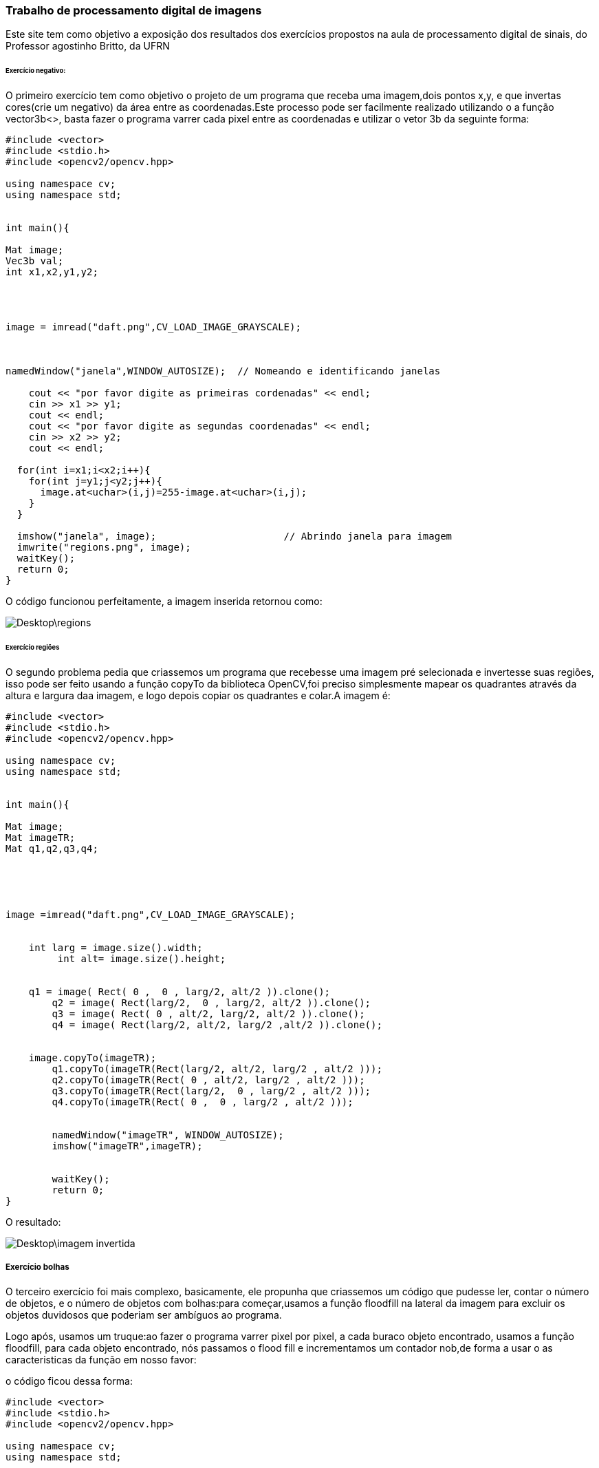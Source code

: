 === Trabalho de processamento digital de imagens

Este site tem como objetivo a exposição dos resultados dos exercícios propostos na aula de processamento digital de sinais, do Professor agostinho Britto, da UFRN


====== Exercício  negativo:
O primeiro exercício tem como objetivo o projeto de um programa que receba uma imagem,dois pontos x,y, e que invertas cores(crie um negativo) da área entre as coordenadas.Este processo pode ser facilmente realizado utilizando o a função vector3b<>, basta fazer o programa varrer cada pixel entre as coordenadas e utilizar o vetor 3b da seguinte forma:

[source,c++]
-----------------
#include <vector>
#include <stdio.h>
#include <opencv2/opencv.hpp>

using namespace cv;
using namespace std;


int main(){

Mat image;
Vec3b val;
int x1,x2,y1,y2;




image = imread("daft.png",CV_LOAD_IMAGE_GRAYSCALE);



namedWindow("janela",WINDOW_AUTOSIZE);	// Nomeando e identificando janelas

    cout << "por favor digite as primeiras cordenadas" << endl;
    cin >> x1 >> y1;
    cout << endl;
    cout << "por favor digite as segundas coordenadas" << endl;
    cin >> x2 >> y2;
    cout << endl;

  for(int i=x1;i<x2;i++){
    for(int j=y1;j<y2;j++){
      image.at<uchar>(i,j)=255-image.at<uchar>(i,j);			
    }
  }

  imshow("janela", image);  			// Abrindo janela para imagem
  imwrite("regions.png", image);
  waitKey();
  return 0;
}


-----------------
O código funcionou perfeitamente, a imagem inserida retornou como:

image::Desktop\regions.png[]





====== Exercício regiões

O segundo problema pedia que criassemos um programa que recebesse uma imagem pré selecionada e invertesse suas regiões, isso pode ser feito usando a função copyTo da biblioteca OpenCV,foi preciso simplesmente mapear os quadrantes através da altura e largura daa imagem, e logo depois copiar os quadrantes e colar.A 
imagem é:

[source,c++]
-----------------
#include <vector>
#include <stdio.h>
#include <opencv2/opencv.hpp>

using namespace cv;
using namespace std;


int main(){

Mat image;
Mat imageTR;
Mat q1,q2,q3,q4;





image =imread("daft.png",CV_LOAD_IMAGE_GRAYSCALE);


    int larg = image.size().width;
	 int alt= image.size().height;


    q1 = image( Rect( 0 ,  0 , larg/2, alt/2 )).clone();
	q2 = image( Rect(larg/2,  0 , larg/2, alt/2 )).clone();
	q3 = image( Rect( 0 , alt/2, larg/2, alt/2 )).clone();
	q4 = image( Rect(larg/2, alt/2, larg/2 ,alt/2 )).clone();


    image.copyTo(imageTR);
	q1.copyTo(imageTR(Rect(larg/2, alt/2, larg/2 , alt/2 )));
	q2.copyTo(imageTR(Rect( 0 , alt/2, larg/2 , alt/2 )));
	q3.copyTo(imageTR(Rect(larg/2,  0 , larg/2 , alt/2 )));
	q4.copyTo(imageTR(Rect( 0 ,  0 , larg/2 , alt/2 )));


	namedWindow("imageTR", WINDOW_AUTOSIZE);
	imshow("imageTR",imageTR);


	waitKey();
	return 0;
}













-----------------
O resultado:

image::Desktop\imagem invertida.png[]







===== Exercício bolhas

O terceiro exercício foi mais complexo, basicamente, ele propunha que criassemos um código que pudesse ler, contar o número de objetos, e o número de objetos com bolhas:para começar,usamos a função floodfill na lateral da imagem para excluir os objetos duvidosos que poderiam ser ambíguos ao programa.

Logo após, usamos um truque:ao fazer o programa varrer pixel por pixel, a cada buraco objeto encontrado, usamos a função floodfill, para cada objeto encontrado, nós passamos o flood fill e incrementamos um contador nob,de forma a usar o as caracteristicas da função em nosso favor:

o código ficou dessa forma:

[source,c++]
-----------------
#include <vector>
#include <stdio.h>
#include <opencv2/opencv.hpp>

using namespace cv;
using namespace std;




using namespace cv;
using namespace std;

int main(){
	Mat image, ImagemLimpa;
	int larg, alt;
	int nob, nobM, noobjectsB, nobSemBuracos, noburacos;

	CvPoint p;
	image = imread("bolha.png",CV_LOAD_IMAGE_GRAYSCALE);


	larg = image.size().width; // funções para conseguir a altura e largura da imagem
	alt = image.size().height;

	p.x = 0;
	p.y = 0; // iniciando no pixel 0;




	image.copyTo(ImagemLimpa); // esta função remove as bolhas incompreensíveis para o programa, utiliza o flood fill e o ponto CV,para varrer cada coluna e cada linha da borda

	for (int i = 0; i<alt; i++ ){
		if (image.at<uchar>(i,0) == 255 ){
			p.x = 0;
			p.y = i;
			floodFill(ImagemLimpa,p,0);
		}else if(image.at<uchar>(i,larg-1) == 255 ){
			p.x = larg-1;
			p.y = i;
			floodFill(ImagemLimpa,p,0);  // para cada pixel branco encontrado nas colunas, utiliza o floodfill para pintar de preto
		}
	}
	for (int j = 0; j<larg; j++ ){
		if (image.at<uchar>(0,j) == 255 ){
			p.x = j;
			p.y = 0;
			floodFill(ImagemLimpa,p,0);
		}else if(image.at<uchar>(alt-1,j) == 255 ){
			p.x = j;
			p.y = alt-1;
			floodFill(ImagemLimpa,p,0); //mesma ideia,só que com linhas
		}
	}
	imshow("ImagemLimpa",ImagemLimpa);
	imwrite("imagem limpa sem bolhas.png", ImagemLimpa);



	nob=0;
	nobM=0;
	for(int i=0; i<alt; i++){
		for(int j=0; j<larg; j++){
			if(ImagemLimpa.at<uchar>(i,j) == 255){   //com  imagem sem as bolhas nas bordas, hora de começar a contar os objetos, para fazer isso, faz o programa  varrer a image

				nob++;
				p.x = j;
				p.y = i;
				floodFill(ImagemLimpa,p,nob);   // Para cada pixel branco encontrado, o contador é incrementado,e então usamos o floodfill para pintar todos de cinza

				if(nob == 255){
					nobM = nobM + nob;
					nob = 0;

				}
				floodFill(ImagemLimpa,p,50);
			}
		}
	}
	nob =  nob + nobM;
	imshow("sem bolhas borda rotulada",ImagemLimpa);
	imwrite("sem bolhas borda rotulada.png",ImagemLimpa);




	noburacos = 0;

	noobjectsB = 0;


	p.x = 0;


	p.y = 0;
	floodFill(ImagemLimpa,p,128);


	for(int i = 0; i< alt; i++){
		for(int j = 0; j<larg; j++){
			if(ImagemLimpa.at<uchar>(i,j) == 0){
				noburacos++;
				noobjectsB++;
				p.x = j;
				p.y = i;
				floodFill(ImagemLimpa,p,noburacos);
			}
		}
	}
	imshow("buracos rotulados",ImagemLimpa);
	imwrite("buracos rotulados.png",ImagemLimpa);

	nobSemBuracos =  nob - noobjectsB;

	cout << "Numero de objetos fora da borda: " << nob << endl;
	cout << "Numero de objetos sem buracos: " << nobSemBuracos << endl;
	cout << "Numero de objetos com buracos: " << noobjectsB << endl;
	cout << "Numero de buracos: " << noburacos << endl;


	waitKey();
	return 0;

}

-----------------

Os resultados foram:o contador contou corretamente todas as bolhas e o resultado das funções floodfill:

image::Desktop\bolhas.png[]


image::Desktop\sembolhasborda.png[]
image::Desktop\BRot.png[]

image::Desktop\buracosrotulados.png[]


===== Exercício  histograma:

O exercício 5 pedia que criassemos um programa que calculasse e equalizasse histogramas:
por motivos de conveniência o programa foi feito usando escalas de cinza para facilitar:

O programa utiliza funções padrões do openCV, ao abrir a imagem em tons de cinza, e enquanto a imagem é trasmitida utilizamos a função calcHistogram para calcular, equalize pra equalizar e então criamos uma imagem através da função line para mostrar.

o código
[source,c++]
-----------------

#include <vector>
#include <stdio.h>
#include <opencv2/opencv.hpp>
#include "opencv2/highgui/highgui.hpp"
#include <iostream>



using namespace std;
using namespace cv;
void detecta(Mat nova, Mat velha, int diferenca){
  for(int i=0;i<velha.rows;i++){
    for(int j=0;j<velha.cols;j++){
      if(abs(nova.at<uchar>(i,j) - velha.at<uchar>(i,j) > diferenca)){
        cout << "Movimento detectado no pixel (" << i << ", " << j << ")" << endl;

      }
    }
  }
}
int main()
{  Mat image,imggrayscale, imgequalize;

  int width, height;


  vector<Mat> planes;
  Mat hist, histnew;
  int nbins = 256;// número de "bins" no histograma, ou o número de colunas
  float range[] = {0, 256};
  const float *histrange = { range };
  bool uniform = true;
  bool acummulate = false;
    VideoCapture cap(0);
    if(!cap.isOpened()){
        cerr << "nenhuma câmera detectada" << endl;
        return -1;
    }

    while(true){
        cap >> image;
        if(image.empty()){
            cerr << "frame inválido" << endl;
            continue;
        }


        imshow("normal",image);
        waitKey(5);


        width  = cap.get(CV_CAP_PROP_FRAME_WIDTH);// função padrão do openCV,declara que a altura é a altura captada pela função durante o processo
  height = cap.get(CV_CAP_PROP_FRAME_HEIGHT);

  cout << "largura = " << width << endl;
  cout << "altura  = " << height << endl;

  int histw = nbins, histh = nbins/2;
  Mat histImg(histh, histw, CV_8UC1, Scalar(0,0,0));

  Mat histImgNova(histh, histw, CV_8UC1, Scalar(0,0,0));


  while(1){



    cvtColor(image, imggrayscale, CV_BGR2GRAY);
    equalizeHist(imggrayscale,imgequalize);

    calcHist(&imggrayscale, 1, 0, Mat(), hist, 1,
             &nbins, &histrange,
             uniform, acummulate);

    calcHist(&imgequalize, 1, 0, Mat(), histnew, 1,
             &nbins, &histrange,
             uniform, acummulate);

    normalize(hist, hist, 0, histImg.rows, NORM_MINMAX, -1, Mat());
    normalize(histnew, histnew, 0, histImgNova.rows, NORM_MINMAX, -1, Mat());

    histImg.setTo(Scalar(0));
    histImgNova.setTo(Scalar(0));

    for(int i=0; i<nbins; i++){
      line(histImg,
           Point(i, histh),
           Point(i, histh-cvRound(hist.at<float>(i))),
           Scalar(120, 120, 255), 1, 8, 0);
      line(histImgNova,
           Point(i, histh),
           Point(i, histh-cvRound(histnew.at<float>(i))),
           Scalar(120, 255, 255), 1, 8, 0);
    }
    histImg.copyTo(imgequalize(Rect(0, 0       ,nbins, histh)));
    histImgNova.copyTo(imggrayscale(Rect(0, 0       ,nbins, histh)));



    imshow("normal em cinza", imggrayscale);

    imshow("equalizada", imgequalize);

    if(waitKey(30) >= 0) break;

  }
   }

  return 0;

}



-----------------
O resultado pode ser visto :

image::Desktop\histograma.png[]


====== exercício detecção

Este exercício utiliza o principio do histograma para criar um detector de movimentos.Basta usar fazer um código que calcule histogramas de frames diferentes, e usar uma função para compara-los

o código

[source,c++]
-----------------

#include <vector>
#include <stdio.h>
#include <opencv2/opencv.hpp>
#include "opencv2/highgui/highgui.hpp"
#include <iostream>




using namespace cv;
using namespace std;

int main( ){
	Mat image;
	int width, height;

	vector<Mat> planes;
	int nbins = 64;
	float range[] = {0,256};
	const float *histange = { range };
	bool uniform = true, acummulate = false;
	double compare;

	Mat hist, histA;

	 VideoCapture cap(0);
    if(!cap.isOpened()){
        cerr << "nenhuma câmera detectada" << endl;
        return -1;
    }

    while(true){
        cap >> image;
        if(image.empty()){
            cerr << "frame inválido" << endl;
            continue;
        }

  	}

  	width = cap.get(CV_CAP_PROP_FRAME_WIDTH);
  	height = cap.get(CV_CAP_PROP_FRAME_HEIGHT);

  	cout << "Largura = " << width << endl;
  	cout << "Altura = " << height << endl;

  	while(1){

  	 VideoCapture cap(0);
    if(!cap.isOpened()){
        cerr << "nenhuma câmera detectada" << endl;
        return -1;
    }

    while(true){
        cap >> image;
        if(image.empty()){
            cerr << "frame inválido" << endl;
            continue;
        }

  	}




  		cap >> image;
   		split (image,planes);

  		calcHist(&planes[0], 1, 0, Mat(), hist, 1, &nbins, &histange, uniform, acummulate);
    	normalize(hist, hist, 0, 1, NORM_MINMAX, -1, Mat());

    	if(!histA.data){ hist.copyTo(histA); continue;}

    	compare = compareHist(hist, histA, CV_COMP_CORREL);


    	if (compare < 0.99){

    		hist.copyTo(histA);
    		  putText(image, "movimento detectado !", Point(width/2 - 200, height/2), FONT_HERSHEY_SIMPLEX, 1, Scalar(0,0,255), 2);
    	}

    	imshow("image", image);

    	if(waitKey(3000) >= 0) break;

	}
	return 0;
}



-----------------


E o resultado:

image::Desktop\frame.png[]



===== exercício Filtro:

O exercício do filtro pedia para criar um programa que passasse um filtro gaussiano na imagem, como já nas instruções já havia a base do programa pronta, só foi preciso fazer as multiplicações e mostrar os resultados

o código
[source,c++]
-----------------
#include <iostream>
#include <opencv2/opencv.hpp>

using namespace cv;
using namespace std;

void printmask(Mat &m) {
        for (int i = 0; i<m.size().height; i++) {
                for (int j = 0; j<m.size().width; j++) {
                        cout << m.at<float>(i, j) << ",";
                }
                cout << endl;
        }
}

void menu() {
        cout << "\npressione a tecla para ativar o filtro: \n"
                "a - calcular modulo\n"
                "m - media\n"
                "g - gauss\n"
                "v - vertical\n"
                "h - horizontal\n"
                "l - laplaciano\n"
                "p - Laplaciano do Gaussiano\n"
                "esc - sair\n";
}

int main(int argvc, char** argv) {
        VideoCapture video;
        float media[] = { 1,1,1,
                1,1,1,
                1,1,1 };
        float media5[] = { 1,1,1,1,1,
                1,1,1,1,1,
                1,1,1,1,1,
                1,1,1,1,1,
                1,1,1,1,1 };

        float gauss[] = { 1,2,1,
                2,4,2,
                1,2,1 };
        float horizontal[] = { -1,0,1,
                -2,0,2,
                -1,0,1 };
        float vertical[] = { -1,-2,-1,
                0,0,0,
                1,2,1 };
        float laplacian[] = { 0,-1,0,
                -1,4,-1,
                0,-1,0 };

        Mat cap, frame, frame32f, frameFiltered;
        Mat mask(3, 3, CV_32F), mask1;
        Mat result, result1;
        double width, height, min, max;
        int absolut,lg=0;
        char key;

        video.open(0);
        if (!video.isOpened())
                return -1;





        width = video.get(CV_CAP_PROP_FRAME_WIDTH);
        height = video.get(CV_CAP_PROP_FRAME_HEIGHT);
        cout << "largura=" << width << "\n";;
       cout << "altura =" << height << "\n";;

        namedWindow("filtro espacial", 1);

        mask = Mat(3, 3, CV_32F, media);
        scaleAdd(mask, 1 / 9.0, Mat::zeros(3, 3, CV_32F), mask1);
        swap(mask, mask1);
        absolut = 1;

        menu();
        for (;;) {

                video >> cap;
                cvtColor(cap, frame, CV_BGR2GRAY);
                flip(frame, frame, 1);
                imshow("original", frame);
                frame.convertTo(frame32f, CV_32F);
                filter2D(frame32f, frameFiltered, frame32f.depth(), mask, Point(1, 1), 0);

                if (lg == 1) {
                        mask = Mat(3, 3, CV_32F, laplacian);
                        filter2D(frameFiltered, frameFiltered, frame32f.depth(), mask, Point(1, 1), 0);
                }
                if (absolut) {
                        frameFiltered = abs(frameFiltered);
                }

                frameFiltered.convertTo(result, CV_8U);
                imshow("filtro espacial", result);
                key = (char)waitKey(10);
                if (key == 27) break;
                switch (key) {
                case 'a':
                        menu();
                        absolut = !absolut;
                        break;
                case 'm':
                        menu();
                        mask = Mat(3, 3, CV_32F, media);
                        scaleAdd(mask, 1 / 9.0, Mat::zeros(3, 3, CV_32F), mask1);
                        mask = mask1;
                        printmask(mask);
                        break;
                case 'g':
                        menu();
                        mask = Mat(3, 3, CV_32F, gauss);
                        scaleAdd(mask, 1 / 16.0, Mat::zeros(3, 3, CV_32F), mask1);
                        mask = mask1;
                        lg = 0;
                        printmask(mask);
                        break;
                case 'h':
                        menu();
                        mask = Mat(3, 3, CV_32F, horizontal);
                        printmask(mask);
                        break;
                case 'v':
                        menu();
                        mask = Mat(3, 3, CV_32F, vertical);
                        printmask(mask);
                        break;
                case 'l':
                        menu();
                        mask = Mat(3, 3, CV_32F, laplacian);
                        printmask(mask);
                        lg = 0;
                        break;
                case 'p':
                        menu();
                        mask = Mat(3, 3, CV_32F, gauss);
                        scaleAdd(mask, 1 / 16.0, Mat::zeros(3, 3, CV_32F), mask1);
                        mask = mask1;
                        lg = 1;
                        printmask(mask);
                        break;
                default:
                        break;
                }
        }
        return 0;
}



-----------------
 
 

O resultado:

image::Desktop\filtro.png[]

===== exercício tillshift

Este problema foi mais difícil, porém com funções padrão da biblioteca opencv foi possível faze-lo de forma satisfatória, isso graças também ao programa ter uma base nas isntruções


o código
[source,c++]
-----------------
#include <iostream>
#include <opencv2/opencv.hpp>
#include <vector>
#include <stdio.h>
#include <opencv2/opencv.hpp>
using namespace cv;
using namespace std;

double alfa,beta;

int desfoque_slider_max = 200;

int top_slider = 0;
int top_slider_max = 100;

Mat image1, image2, blended;
Mat imageTop, imageBlur;

char TrackbarName[50];


int altura_focada=20, Y_max, X_max, inicio=0, desfoque=10;
Mat frame32f, frameFiltered;
int n1, n2, limite, d;

void on_trackbar_blend(int, void*) {

        blended = image1.clone();
        n1 = inicio;
        n2 = inicio + limite;
        d = (desfoque / 20)*100;

        for (int i = 0; i<blended.rows; i++) {
                alfa= 0.5*(tanh((i-n1)/(d+ 1)) - tanh((i-n2)/(d+ 1)));
                beta = 1 - alfa;
                addWeighted(imageTop.row(i), alfa, imageBlur.row(i), beta, 0.0, blended.row(i));
        }
        imshow("addweighted", blended);
}


void on_trackbar_altura(int, void*) {
        imageBlur.copyTo(imageTop);
        limite = altura_focada *Y_max / 100;

        if (inicio >= Y_max - limite) {
                inicio = Y_max - limite - 1;
                cout << "não pode ir além. \n";
        }
        if (limite > 0) {
                Mat tmp = image2(Rect(0, inicio, X_max, limite));
                tmp.copyTo(imageTop(Rect(0, inicio, X_max, limite)));

        }
        on_trackbar_blend(desfoque, 0);
}

void on_trackbar_desfoque(int, void*) {

        image1.convertTo(frame32f, CV_32F);

        for (int i = 1; i < desfoque; i = i + 2){
                blur(image1, imageBlur, Size(i, i), Point(-1, -1));
        }

        on_trackbar_altura(altura_focada, 0);
}

int main(int argvc, char** argv) {
        image1 = imread("bavaria.jpeg");
        image2 = imread("bavaria.jpeg");
        image2.copyTo(imageTop);
        image1.copyTo(imageBlur);
        namedWindow("addweighted", 1);


        X_max = image1.size().width;
        Y_max = image2.size().height;

        on_trackbar_desfoque(desfoque, 0);
        on_trackbar_blend(desfoque, 0);


        sprintf(TrackbarName, "Altura x %d", Y_max);
        createTrackbar(TrackbarName, "addweighted",
                &altura_focada,
                100,
                on_trackbar_altura);
        on_trackbar_altura(altura_focada, 0);


        sprintf(TrackbarName, "Deslocamento x %d", Y_max);
        createTrackbar(TrackbarName, "addweighted",
                &inicio,
                Y_max,
                on_trackbar_altura);

        sprintf(TrackbarName, "Desfoque x %d", desfoque_slider_max);
        createTrackbar(TrackbarName, "addweighted",
                &desfoque,
                desfoque_slider_max,
                on_trackbar_desfoque);

        waitKey(0);
        return 0;
}


-----------------
 
 
 
 
 
 
 
O resultado: 

image::Desktop\TS.png[]
 
 
 
 
 
